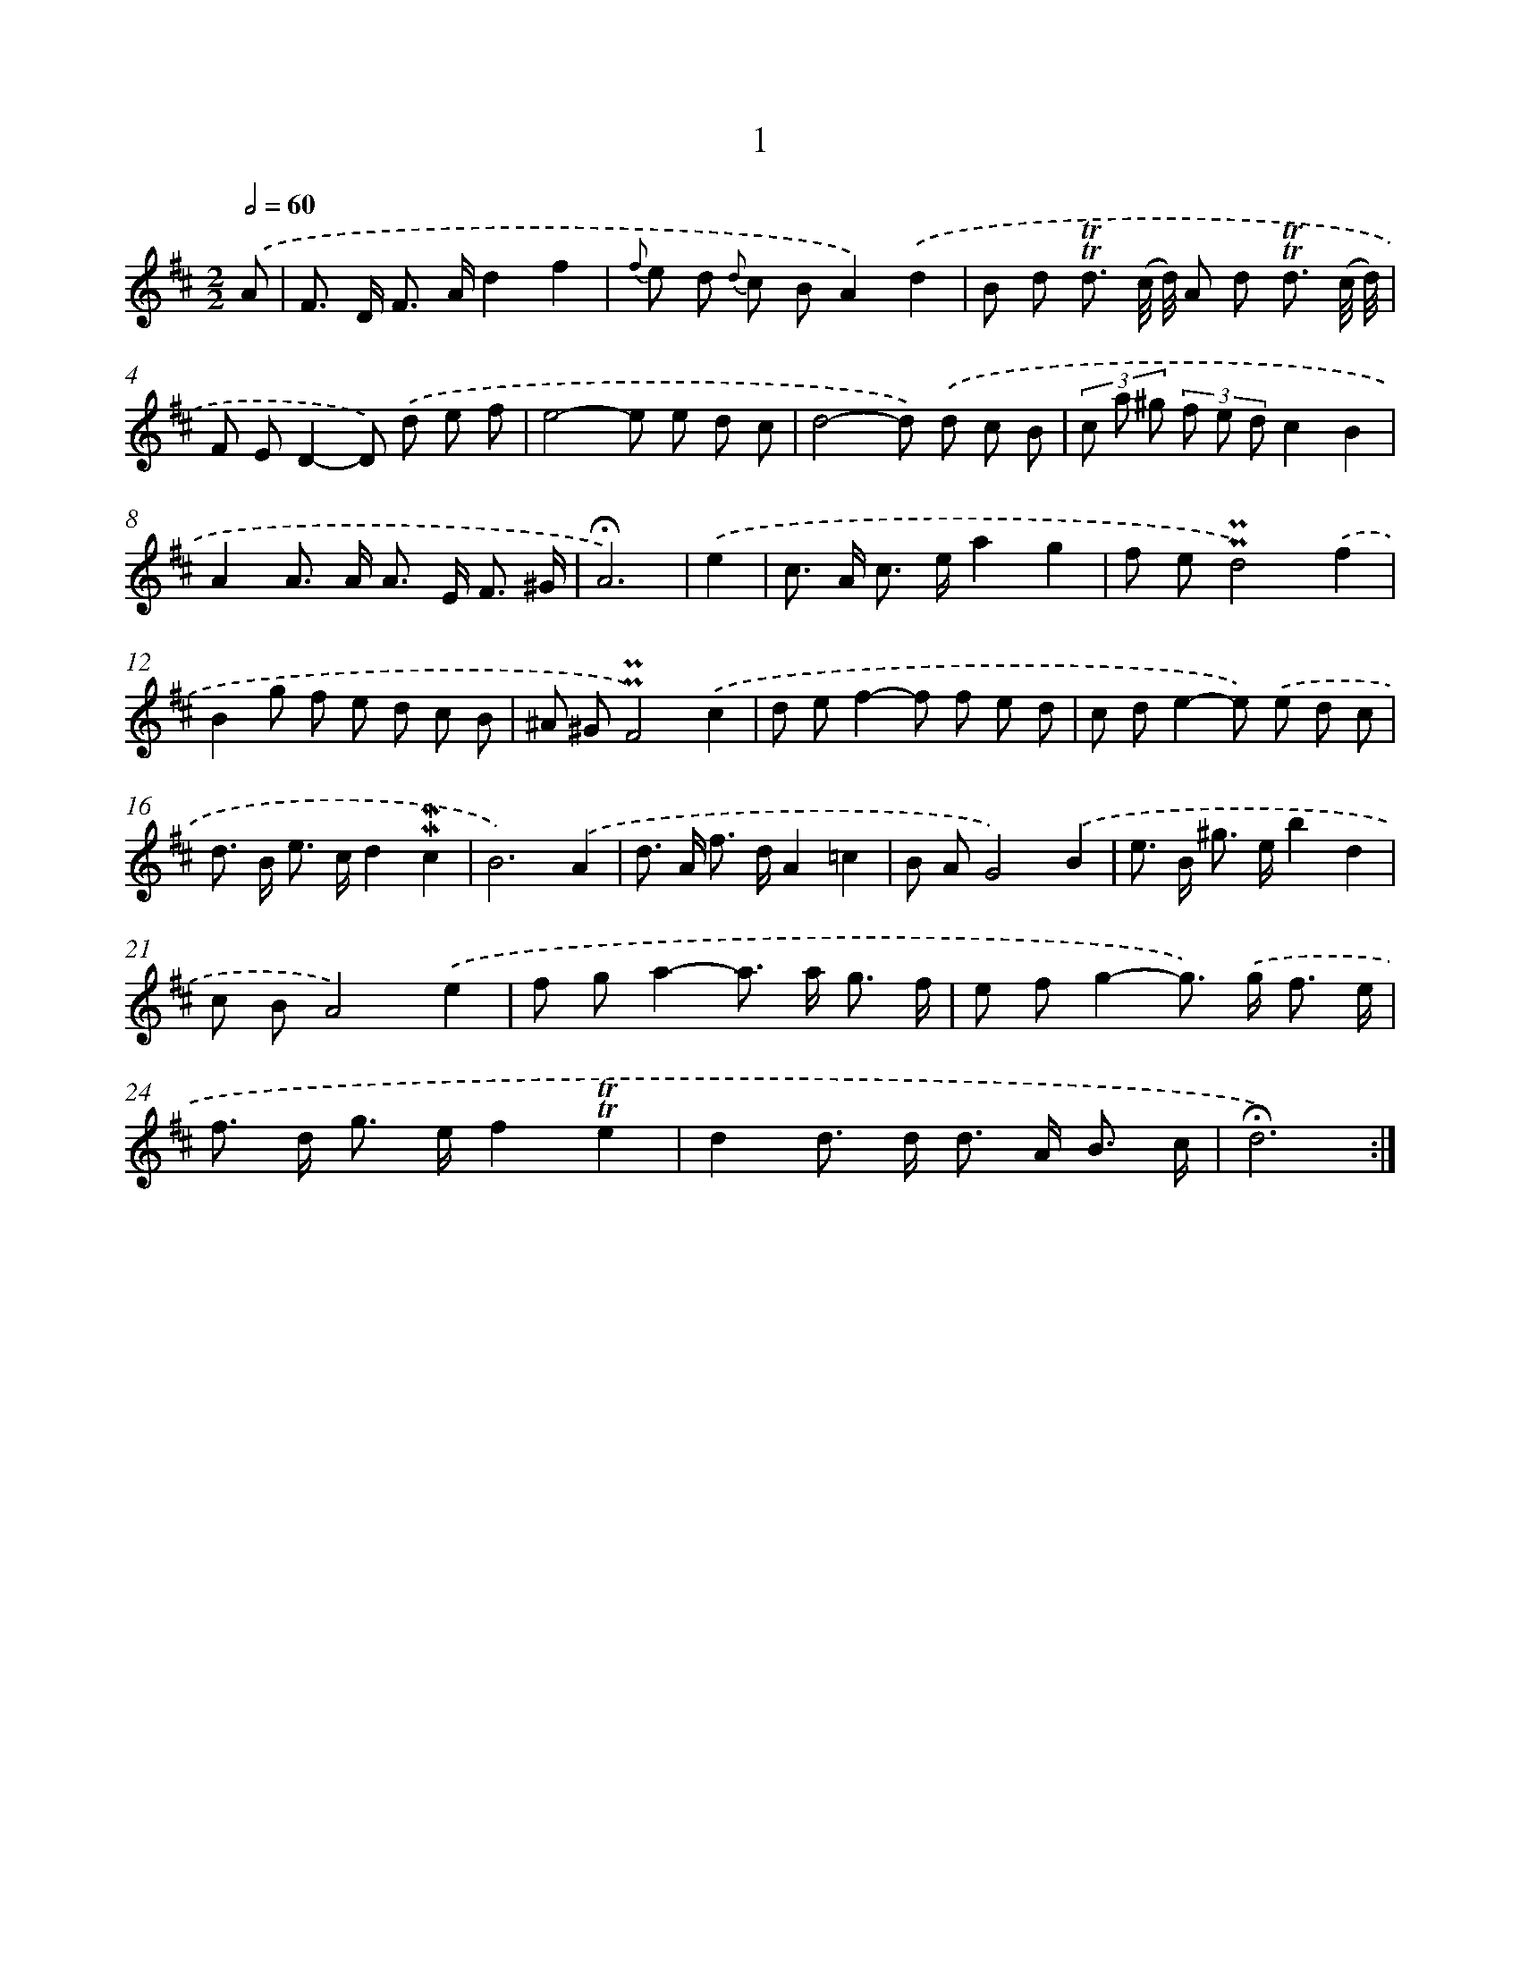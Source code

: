 X: 10243
T: 1
%%abc-version 2.0
%%abcx-abcm2ps-target-version 5.9.1 (29 Sep 2008)
%%abc-creator hum2abc beta
%%abcx-conversion-date 2018/11/01 14:37:03
%%humdrum-veritas 2742782806
%%humdrum-veritas-data 2024686535
%%continueall 1
%%barnumbers 0
L: 1/8
M: 2/2
Q: 1/2=60
K: D clef=treble
.('A [I:setbarnb 1]|
F> D F> Ad2f2 |
{f} e d {d} c BA2).('d2 |
B d !trill!!trill!d3/ (c// d//) A d !trill!!trill!d3/ (c// d//) |
F ED2-D) .('d e f |
e4-e e d c |
d4-d) .('d c B |
(3c a ^g (3f e dc2B2 |
A2A> A A> E F3/ ^G/ |
!fermata!A6) |
.('e2 [I:setbarnb 10]|
c> A c> ea2g2 |
f e!uppermordent!!uppermordent!d4).('f2 |
B2g f e d c B |
^A ^G!uppermordent!!uppermordent!F4).('c2 |
d ef2-f f e d |
c de2-e) .('e d c |
d> B e> cd2!mordent!!mordent!c2 |
B6).('A2 |
d> A f> dA2=c2 |
B AG4).('B2 |
e> B ^g> eb2d2 |
c BA4).('e2 |
f ga2-a> a g3/ f/ |
e fg2-g>) .('g f3/ e/ |
f> d g> ef2!trill!!trill!e2 |
d2d> d d> A B3/ c/ |
!fermata!d6) :|]
